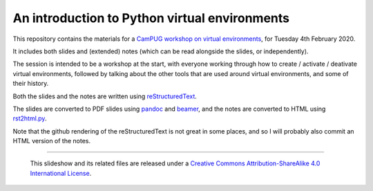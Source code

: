 ==============================================
An introduction to Python virtual environments
==============================================

This repository contains the materials for a `CamPUG workshop on virtual
environments`_, for Tuesday 4th February 2020.

.. _`CamPUG workshop on virtual environments`: https://www.meetup.com/CamPUG/events/268043892

It includes both slides and (extended) notes (which can be read alongside the
slides, or independently).

The session is intended to be a workshop at the start, with everyone working
through how to create / activate / deativate virtual environments, followed by
talking about the other tools that are used around virtual environments, and
some of their history.

Both the slides and the notes are written using reStructuredText_.

The slides are converted to PDF slides using pandoc_ and beamer_, and the
notes are converted to HTML using `rst2html.py`_.

.. _CamPUG: https://www.meetup.com/CamPUG
.. _`2020-02-04`: https://www.meetup.com/CamPUG/events/268043892
.. _reStructuredText: http://docutils.sourceforge.net/docs/ref/rst/restructuredtext.html
.. _pandoc: https://pandoc.org
.. _beamer: https://github.com/josephwright/beamer
.. _`rst2html.py`: https://docutils.sourceforge.io/docs/user/tools.html

Note that the github rendering of the reStructuredText is not great in some
places, and so I will probably also commit an HTML version of the notes.

--------

  |cc-attr-sharealike|

  This slideshow and its related files are released under a `Creative Commons
  Attribution-ShareAlike 4.0 International License`_.

.. |cc-attr-sharealike| image:: images/cc-attribution-sharealike-88x31.png
   :alt: CC-Attribution-ShareAlike image

.. _`Creative Commons Attribution-ShareAlike 4.0 International License`: http://creativecommons.org/licenses/by-sa/4.0/

